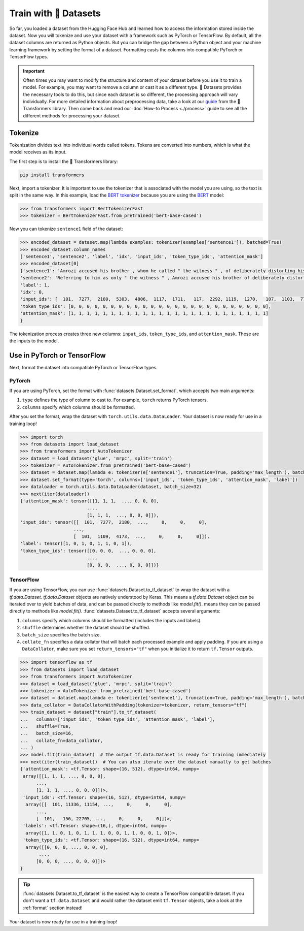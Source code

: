 Train with 🤗 Datasets
======================

So far, you loaded a dataset from the Hugging Face Hub and learned how to access the information stored inside the dataset. Now you will tokenize and use your dataset with a framework such as PyTorch or TensorFlow. By default, all the dataset columns are returned as Python objects. But you can bridge the gap between a Python object and your machine learning framework by setting the format of a dataset. Formatting casts the columns into compatible PyTorch or TensorFlow types.

.. important::
    
   Often times you may want to modify the structure and content of your dataset before you use it to train a model. For example, you may want to remove a column or cast it as a different type. 🤗 Datasets provides the necessary tools to do this, but since each dataset is so different, the processing approach will vary individually. For more detailed information about preprocessing data, take a look at our `guide <https://huggingface.co/transformers/preprocessing.html#>`_ from the 🤗 Transformers library. Then come back and read our :doc:`How-to Process <./process>` guide to see all the different methods for processing your dataset.

Tokenize
--------

Tokenization divides text into individual words called tokens. Tokens are converted into numbers, which is what the model receives as its input. 

The first step is to install the 🤗 Transformers library:

.. code::

   pip install transformers

Next, import a tokenizer. It is important to use the tokenizer that is associated with the model you are using, so the text is split in the same way. In this example, load the `BERT tokenizer <https://huggingface.co/transformers/model_doc/bert.html#berttokenizerfast>`_ because you are using the `BERT <https://huggingface.co/bert-base-cased>`_ model:

.. code-block::

   >>> from transformers import BertTokenizerFast
   >>> tokenizer = BertTokenizerFast.from_pretrained('bert-base-cased')

Now you can tokenize ``sentence1`` field of the dataset:

.. code-block::

   >>> encoded_dataset = dataset.map(lambda examples: tokenizer(examples['sentence1']), batched=True)
   >>> encoded_dataset.column_names
   ['sentence1', 'sentence2', 'label', 'idx', 'input_ids', 'token_type_ids', 'attention_mask']
   >>> encoded_dataset[0]
   {'sentence1': 'Amrozi accused his brother , whom he called " the witness " , of deliberately distorting his evidence .',
   'sentence2': 'Referring to him as only " the witness " , Amrozi accused his brother of deliberately distorting his evidence .',
   'label': 1,
   'idx': 0,
   'input_ids': [  101,  7277,  2180,  5303,  4806,  1117,  1711,   117,  2292, 1119,  1270,   107,  1103,  7737,   107,   117,  1104,  9938, 4267, 12223, 21811,  1117,  2554,   119,   102],
   'token_type_ids': [0, 0, 0, 0, 0, 0, 0, 0, 0, 0, 0, 0, 0, 0, 0, 0, 0, 0, 0, 0, 0, 0, 0, 0, 0],
   'attention_mask': [1, 1, 1, 1, 1, 1, 1, 1, 1, 1, 1, 1, 1, 1, 1, 1, 1, 1, 1, 1, 1, 1, 1, 1, 1]
   }

The tokenization process creates three new columns: ``input_ids``, ``token_type_ids``, and ``attention_mask``. These are the inputs to the model.

Use in PyTorch or TensorFlow
----------------------------

Next, format the dataset into compatible PyTorch or TensorFlow types.

PyTorch
^^^^^^^

If you are using PyTorch, set the format with :func:`datasets.Dataset.set_format`, which accepts two main arguments:

1. ``type`` defines the type of column to cast to. For example, ``torch`` returns PyTorch tensors.
   
2. ``columns`` specify which columns should be formatted.

After you set the format, wrap the dataset with ``torch.utils.data.DataLoader``. Your dataset is now ready for use in a training loop!

.. code-block::

   >>> import torch
   >>> from datasets import load_dataset
   >>> from transformers import AutoTokenizer
   >>> dataset = load_dataset('glue', 'mrpc', split='train')
   >>> tokenizer = AutoTokenizer.from_pretrained('bert-base-cased')
   >>> dataset = dataset.map(lambda e: tokenizer(e['sentence1'], truncation=True, padding='max_length'), batched=True)
   >>> dataset.set_format(type='torch', columns=['input_ids', 'token_type_ids', 'attention_mask', 'label'])
   >>> dataloader = torch.utils.data.DataLoader(dataset, batch_size=32)
   >>> next(iter(dataloader))
   {'attention_mask': tensor([[1, 1, 1,  ..., 0, 0, 0],
                            ...,
                            [1, 1, 1,  ..., 0, 0, 0]]),
   'input_ids': tensor([[  101,  7277,  2180,  ...,     0,     0,     0],
                       ...,
                       [  101,  1109,  4173,  ...,     0,     0,     0]]),
   'label': tensor([1, 0, 1, 0, 1, 1, 0, 1]),
   'token_type_ids': tensor([[0, 0, 0,  ..., 0, 0, 0],
                            ...,
                            [0, 0, 0,  ..., 0, 0, 0]])}

TensorFlow
^^^^^^^^^^

If you are using TensorFlow, you can use :func:`datasets.Dataset.to_tf_dataset` to wrap the dataset with a `tf.data.Dataset`.
`tf.data.Dataset` objects are natively understood by Keras. This means a `tf.data.Dataset` object can be iterated over to yield batches of data, and can be passed directly to methods like `model.fit()`.
means they can be passed directly to methods like `model.fit()`. :func:`datasets.Dataset.to_tf_dataset` accepts several arguments:

1. ``columns`` specify which columns should be formatted (includes the inputs and labels).

2. ``shuffle`` determines whether the dataset should be shuffled.

3. ``batch_size`` specifies the batch size.

4. ``collate_fn`` specifies a data collator that will batch each processed example and apply padding. If you are using a ``DataCollator``, make sure you set ``return_tensors="tf"`` when you initialize it to return ``tf.Tensor`` outputs.

.. code-block::

   >>> import tensorflow as tf
   >>> from datasets import load_dataset
   >>> from transformers import AutoTokenizer
   >>> dataset = load_dataset('glue', 'mrpc', split='train')
   >>> tokenizer = AutoTokenizer.from_pretrained('bert-base-cased')
   >>> dataset = dataset.map(lambda e: tokenizer(e['sentence1'], truncation=True, padding='max_length'), batched=True)
   >>> data_collator = DataCollatorWithPadding(tokenizer=tokenizer, return_tensors="tf")
   >>> train_dataset = dataset["train"].to_tf_dataset(
   ...   columns=['input_ids', 'token_type_ids', 'attention_mask', 'label'],
   ...   shuffle=True,
   ...   batch_size=16,
   ...   collate_fn=data_collator,
   ... )
   >>> model.fit(train_dataset)  # The output tf.data.Dataset is ready for training immediately
   >>> next(iter(train_dataset))  # You can also iterate over the dataset manually to get batches
   {'attention_mask': <tf.Tensor: shape=(16, 512), dtype=int64, numpy=
    array([[1, 1, 1, ..., 0, 0, 0],
         ...,
         [1, 1, 1, ..., 0, 0, 0]])>,
    'input_ids': <tf.Tensor: shape=(16, 512), dtype=int64, numpy=
     array([[  101, 11336, 11154, ...,     0,     0,     0],
         ..., 
         [  101,   156, 22705, ...,     0,     0,     0]])>,
    'labels': <tf.Tensor: shape=(16,), dtype=int64, numpy=
     array([1, 1, 0, 1, 0, 1, 1, 1, 0, 0, 1, 1, 0, 0, 1, 0])>,
    'token_type_ids': <tf.Tensor: shape=(16, 512), dtype=int64, numpy=
     array([[0, 0, 0, ..., 0, 0, 0],
          ...,
         [0, 0, 0, ..., 0, 0, 0]])>
   }

.. tip::

   :func:`datasets.Dataset.to_tf_dataset` is the easiest way to create a TensorFlow compatible dataset. If you don't want a ``tf.data.Dataset`` and would rather the dataset emit ``tf.Tensor`` objects, take a look at the :ref:`format` section instead!

Your dataset is now ready for use in a training loop!